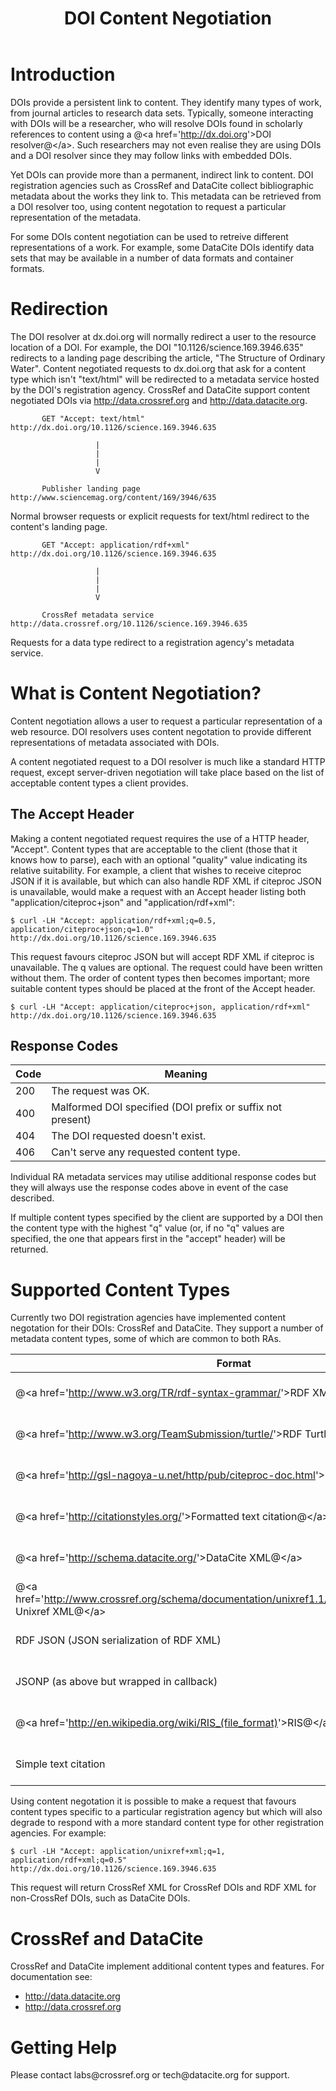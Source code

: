 #+STYLE: <link rel="stylesheet" type="text/css" href="css/bootstrap.css"/>
#+STYLE: <style>.example { font-size: 14px; } p { font-size: 16px; line-height: 150%; }</style>
#+STYLE: <style>h1, h2, h3, h4, h5, h6, .example { margin-top: 15px; margin-bottom: 15px; }</style>
#+HTML: <div class="container">
#+TITLE: DOI Content Negotiation

* Introduction

  DOIs provide a persistent link to content. They identify many types of work, 
  from journal articles to research data sets. Typically, someone interacting with 
  DOIs will be a researcher, who will resolve DOIs found in scholarly references 
  to content using a @<a href='http://dx.doi.org'>DOI resolver@</a>. Such
  researchers may not even realise they are using DOIs and a DOI resolver
  since they may follow links with embedded DOIs.

  Yet DOIs can provide more than a permanent, indirect link to content. DOI 
  registration agencies such as CrossRef and DataCite collect bibliographic metadata 
  about the works they link to. This metadata can be retrieved from a DOI resolver
  too, using content negotation to request a particular representation of the metadata.

  For some DOIs content negotiation can be used to retreive different representations
  of a work. For example, some DataCite DOIs identify data sets that may be available
  in a number of data formats and container formats.

* Redirection

  The DOI resolver at dx.doi.org will normally redirect a user to the resource
  location of a DOI. For example, the DOI "10.1126/science.169.3946.635"
  redirects to a landing page describing the article, "The Structure of Ordinary Water".
  Content negotiated requests to dx.doi.org that ask for a content type which isn't
  "text/html" will be redirected to a metadata service hosted by the DOI's registration
  agency. CrossRef and DataCite support content negotiated DOIs via http://data.crossref.org 
  and http://data.datacite.org.

  #+HTML: <div class="row"><div class="span6 offset3">
  #+BEGIN_EXAMPLE
         GET "Accept: text/html"
  http://dx.doi.org/10.1126/science.169.3946.635

                     |
                     |
                     |
                     V

         Publisher landing page 
  http://www.sciencemag.org/content/169/3946/635
  #+END_EXAMPLE
  #+HTML: </div></div>
  
  Normal browser requests or explicit requests for text/html redirect to the content's
  landing page.

  #+HTML: <div class="row"><div class="span6 offset3">
  #+BEGIN_EXAMPLE
         GET "Accept: application/rdf+xml"
  http://dx.doi.org/10.1126/science.169.3946.635 
                     
                     |
                     |
                     |
                     V

         CrossRef metadata service 
  http://data.crossref.org/10.1126/science.169.3946.635
  #+END_EXAMPLE
  #+HTML: </div></div>

  Requests for a data type redirect to a registration agency's metadata service.

* What is Content Negotiation?

  Content negotiation allows a user to request a particular representation of a web 
  resource. DOI resolvers uses content negotation to provide different representations 
  of metadata associated with DOIs.

  A content negotiated request to a DOI resolver is much like a standard HTTP request,
  except server-driven negotiation will take place based on the list of acceptable
  content types a client provides.

** The Accept Header

   Making a content negotiated request requires the use of a HTTP header, "Accept".
   Content types that are acceptable to the client (those that it knows how to parse), 
   each with an optional "quality" value indicating its relative suitability. For example, 
   a client that
   wishes to receive citeproc JSON if it is available, but which can also handle
   RDF XML if citeproc JSON is unavailable, would make a request with an Accept
   header listing both "application/citeproc+json" and "application/rdf+xml":

   #+BEGIN_EXAMPLE
   $ curl -LH "Accept: application/rdf+xml;q=0.5, application/citeproc+json;q=1.0" http://dx.doi.org/10.1126/science.169.3946.635
   #+END_EXAMPLE

   This request favours citeproc JSON but will accept RDF XML if citeproc is unavailable.
   The q values are optional. The request could have been written without them. The
   order of content types then becomes important; more suitable content types should
   be placed at the front of the Accept header.

   #+BEGIN_EXAMPLE
   $ curl -LH "Accept: application/citeproc+json, application/rdf+xml" http://dx.doi.org/10.1126/science.169.3946.635
   #+END_EXAMPLE

** Response Codes

   #+ATTR_HTML: class="table table-bordered table-striped"
   | Code | Meaning                                                    |
   |------+------------------------------------------------------------|
   |  200 | The request was OK.                                        |
   |  400 | Malformed DOI specified (DOI prefix or suffix not present) |
   |  404 | The DOI requested doesn't exist.                           |
   |  406 | Can't serve any requested content type.                    |

   Individual RA metadata services may utilise additional response codes but they will
   always use the response codes above in event of the case described.

   If multiple content types specified by the client are supported by a DOI then the
   content type with the highest "q" value (or, if no "q" values are specified, the one
   that appears first in the "accept" header) will be returned.
   
* Supported Content Types

  Currently two DOI registration agencies have implemented content negotation for their 
  DOIs: CrossRef and DataCite. They support a number of metadata content types, some of
  which are common to both RAs.

  #+ATTR_HTML: class="table table-bordered table-striped"
  | Format                                                                                                       | Content Type                        | CrossRef                                        | DataCite                                        |
  |--------------------------------------------------------------------------------------------------------------+-------------------------------------+-------------------------------------------------+-------------------------------------------------|
  | @<a href='http://www.w3.org/TR/rdf-syntax-grammar/'>RDF XML@</a>                                             | application/rdf+xml                 | @<span class='label label-success'>Yes@</span>  | @<span class='label label-success'>Yes@</span>  |
  | @<a href='http://www.w3.org/TeamSubmission/turtle/'>RDF Turtle@</a>                                          | text/turtle                         | @<span class='label label-success'>Yes@</span>  | @<span class='label label-success'>Yes@</span>  |
  | @<a href='http://gsl-nagoya-u.net/http/pub/citeproc-doc.html'>Citeproc JSON@</a>                             | application/citeproc+json           | @<span class='label label-success'>Yes@</span>  | @<span class='label label-success'>Yes@</span>  |
  | @<a href='http://citationstyles.org/'>Formatted text citation@</a>                                           | text/bibliography                   | @<span class='label label-success'>Yes@</span>  | @<span class='label label-success'>Yes@</span>  |
  | @<a href='http://schema.datacite.org/'>DataCite XML@</a>                                                     | application/x-datacite+xml          | @<span class='label label-important'>No@</span> | @<span class='label label-success'>Yes@</span>  |
  | @<a href='http://www.crossref.org/schema/documentation/unixref1.1/unixref1.1.html'>CrossRef Unixref XML@</a> | application/unixref+xml             | @<span class='label label-success'>Yes@</span>  | @<span class='label label-important'>No@</span> |
  | RDF JSON (JSON serialization of RDF XML)                                                                     | application/rdf+json                | @<span class='label label-success'>Yes@</span>  | @<span class='label label-important'>No@</span> |
  | JSONP (as above but wrapped in callback)                                                                     | application/javascript              | @<span class='label label-success'>Yes@</span>  | @<span class='label label-important'>No@</span> |
  | @<a href='http://en.wikipedia.org/wiki/RIS_(file_format)'>RIS@</a>                                           | application/x-research-info-systems | @<span class='label label-important'>No@</span> | @<span class='label label-success'>Yes@</span>  |
  | Simple text citation                                                                                         | application/x-datacite+text         | @<span class='label label-important'>No@</span> | @<span class='label label-success'>Yes@</span>  |

  Using content negotation it is possible to make a request that favours content types
  specific to a particular registration agency but which will also  degrade to respond 
  with a more standard content type for other registration agencies. For example:

  #+BEGIN_EXAMPLE
  $ curl -LH "Accept: application/unixref+xml;q=1, application/rdf+xml;q=0.5" http://dx.doi.org/10.1126/science.169.3946.635
  #+END_EXAMPLE

  This request will return CrossRef XML for CrossRef DOIs and RDF XML for non-CrossRef 
  DOIs, such as DataCite DOIs.

* CrossRef and DataCite

  CrossRef and DataCite implement additional content types and features. For
  documentation see:

  - http://data.datacite.org
  - http://data.crossref.org

* Getting Help

  Please contact labs@crossref.org or tech@datacite.org for support.

#+HTML: </div>
